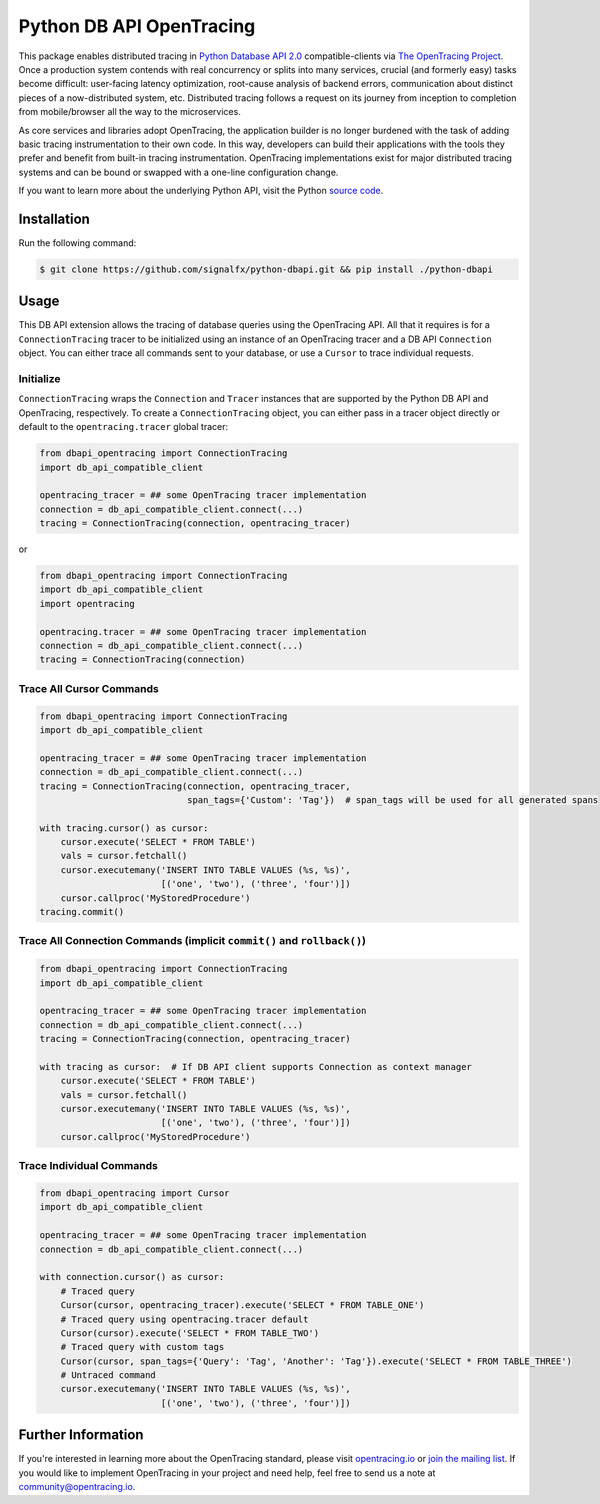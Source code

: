 #################
Python DB API OpenTracing
#################

This package enables distributed tracing in `Python Database API 2.0`_ compatible-clients
via `The OpenTracing Project`_.  Once a production system contends with real concurrency or splits
into many services, crucial (and formerly easy) tasks become difficult: user-facing latency optimization,
root-cause analysis of backend errors, communication about distinct pieces of a now-distributed system,
etc. Distributed tracing follows a request on its journey from inception to completion from mobile/browser
all the way to the microservices. 

As core services and libraries adopt OpenTracing, the application builder is no longer burdened with
the task of adding basic tracing instrumentation to their own code. In this way, developers can build
their applications with the tools they prefer and benefit from built-in tracing instrumentation.
OpenTracing implementations exist for major distributed tracing systems and can be bound or swapped
with a one-line configuration change.

If you want to learn more about the underlying Python API, visit the Python `source code`_.

.. _Python Database API 2.0: https://www.python.org/dev/peps/pep-0249/
.. _The OpenTracing Project: http://opentracing.io/
.. _source code: https://github.com/signalfx/python-dbapi/

Installation
============

Run the following command:

.. code-block:: 

    $ git clone https://github.com/signalfx/python-dbapi.git && pip install ./python-dbapi

Usage
=====

This DB API extension allows the tracing of database queries using the OpenTracing API. All that it
requires is for a ``ConnectionTracing`` tracer to be initialized using an instance of an OpenTracing
tracer and a DB API ``Connection`` object. You can either trace all commands sent to your database, or
use a ``Cursor`` to trace individual requests.

Initialize
----------

``ConnectionTracing`` wraps the ``Connection`` and ``Tracer`` instances that are supported by the Python
DB API and OpenTracing, respectively. To create a ``ConnectionTracing`` object, you can either pass in a
tracer object directly or default to the ``opentracing.tracer`` global tracer:

.. code-block:: python

    from dbapi_opentracing import ConnectionTracing
    import db_api_compatible_client

    opentracing_tracer = ## some OpenTracing tracer implementation
    connection = db_api_compatible_client.connect(...)
    tracing = ConnectionTracing(connection, opentracing_tracer)

or

.. code-block:: python

    from dbapi_opentracing import ConnectionTracing
    import db_api_compatible_client
    import opentracing

    opentracing.tracer = ## some OpenTracing tracer implementation
    connection = db_api_compatible_client.connect(...)
    tracing = ConnectionTracing(connection)


Trace All Cursor Commands
------------------

.. code-block:: python

    from dbapi_opentracing import ConnectionTracing
    import db_api_compatible_client

    opentracing_tracer = ## some OpenTracing tracer implementation
    connection = db_api_compatible_client.connect(...)
    tracing = ConnectionTracing(connection, opentracing_tracer,
                                span_tags={'Custom': 'Tag'})  # span_tags will be used for all generated spans

    with tracing.cursor() as cursor:
        cursor.execute('SELECT * FROM TABLE')
        vals = cursor.fetchall()
        cursor.executemany('INSERT INTO TABLE VALUES (%s, %s)',
                           [('one', 'two'), ('three', 'four')])
        cursor.callproc('MyStoredProcedure')
    tracing.commit()

Trace All Connection Commands (implicit ``commit()`` and ``rollback()``)
------------------

.. code-block:: python

    from dbapi_opentracing import ConnectionTracing
    import db_api_compatible_client

    opentracing_tracer = ## some OpenTracing tracer implementation
    connection = db_api_compatible_client.connect(...)
    tracing = ConnectionTracing(connection, opentracing_tracer)

    with tracing as cursor:  # If DB API client supports Connection as context manager
        cursor.execute('SELECT * FROM TABLE')
        vals = cursor.fetchall()
        cursor.executemany('INSERT INTO TABLE VALUES (%s, %s)',
                           [('one', 'two'), ('three', 'four')])
        cursor.callproc('MyStoredProcedure')

Trace Individual Commands
-------------------------

.. code-block:: python

    from dbapi_opentracing import Cursor
    import db_api_compatible_client

    opentracing_tracer = ## some OpenTracing tracer implementation
    connection = db_api_compatible_client.connect(...)

    with connection.cursor() as cursor:
        # Traced query
        Cursor(cursor, opentracing_tracer).execute('SELECT * FROM TABLE_ONE')  
        # Traced query using opentracing.tracer default
        Cursor(cursor).execute('SELECT * FROM TABLE_TWO')  
        # Traced query with custom tags
        Cursor(cursor, span_tags={'Query': 'Tag', 'Another': 'Tag'}).execute('SELECT * FROM TABLE_THREE')
        # Untraced command
        cursor.executemany('INSERT INTO TABLE VALUES (%s, %s)',
                           [('one', 'two'), ('three', 'four')])

Further Information
===================

If you're interested in learning more about the OpenTracing standard, please visit
`opentracing.io`_ or `join the mailing list`_. If you would like to implement OpenTracing
in your project and need help, feel free to send us a note at `community@opentracing.io`_.

.. _opentracing.io: http://opentracing.io/
.. _join the mailing list: http://opentracing.us13.list-manage.com/subscribe?u=180afe03860541dae59e84153&id=19117aa6cd
.. _community@opentracing.io: community@opentracing.io
